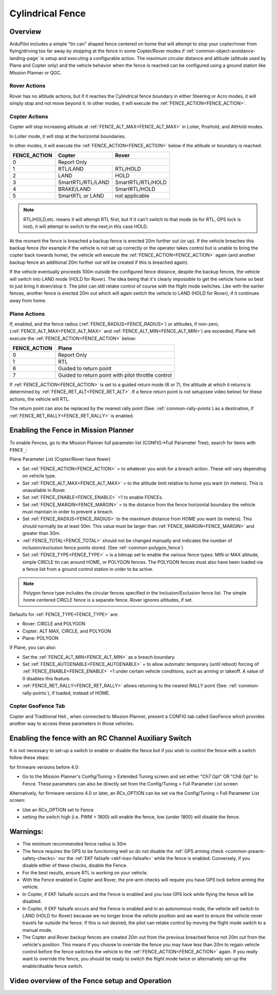 .. _common-ac2_simple_geofence:


=================
Cylindrical Fence
=================

Overview
========

ArduPilot includes a simple "tin can" shaped fence centered
on home that will attempt to stop your copter/rover from flying/driving too far away
by stopping at the fence in some Copter/Rover modes if :ref:`common-object-avoidance-landing-page` is setup and executing a configurable action.
The maximum circular distance and altitude (altitude used by Plane and Copter only) and the vehicle behavior when the fence is reached can be configured using a ground station like Mission Planner or QGC.

Rover Actions
-------------

Rover has no altitude actions, but if it reaches the Cylindrical fence boundary in either Steering or Acro modes, it will simply stop and not move beyond it. In other modes, it will execute the :ref:`FENCE_ACTION<FENCE_ACTION>`.

Copter Actions
--------------

Copter will stop increasing altitude at :ref:`FENCE_ALT_MAX<FENCE_ALT_MAX>` in Loiter, PosHold, and AltHold modes.

In Loiter mode, it will stop at the horizontal boundaries.

In other modes, it will execute the :ref:`FENCE_ACTION<FENCE_ACTION>` below if the altitude or boundary is reached.

+------------+--------------------+-------------------+
+FENCE_ACTION|  Copter            | Rover             +
+============+====================+===================+
+     0      |   Report Only                          +
+------------+--------------------+-------------------+
+     1      | RTL/LAND           | RTL/HOLD          +
+------------+--------------------+-------------------+
+     2      |LAND                | HOLD              +
+------------+--------------------+-------------------+
+     3      |  SmartRTL/RTL/LAND | SmartRTL/RTL/HOLD +
+------------+--------------------+-------------------+
+     4      | BRAKE/LAND         |SmartRTL/HOLD      +
+------------+--------------------+-------------------+
+     5      | SmartRTL or  LAND  | not applicable    +
+------------+--------------------+-------------------+

.. note:: RTL/HOLD,etc. means it will attempt RTL first, but if it can't switch to that mode (ie for RTL, GPS lock is lost), it will attempt to switch to the next,in this case HOLD.

At the moment the fence is breached a backup fence is erected 20m
further out (or up).  If the vehicle breaches this backup fence (for
example if the vehicle is not set up correctly or the operator takes
control but is unable to bring the copter back towards home), the vehicle
will execute the :ref:`FENCE_ACTION<FENCE_ACTION>` again (and another backup fence an additional
20m further out will be created if this is breached again).

If the vehicle eventually proceeds 100m outside the configured fence
distance, despite the backup fences, the vehicle will switch into LAND mode (HOLD for Rover).  The idea being that it's clearly impossible to get the vehicle home so best to just bring it
down/stop it.  The pilot can still retake control of course with the flight mode
switches.  Like with the earlier fences, another fence is erected 20m
out which will again switch the vehicle to LAND (HOLD for Rover), if it continues away from
home.

Plane Actions
-------------

If, enabled, and  the fence radius (:ref:`FENCE_RADIUS<FENCE_RADIUS>`) or altitudes, if non-zero, (:ref:`FENCE_ALT_MAX<FENCE_ALT_MAX>` and :ref:`FENCE_ALT_MIN<FENCE_ALT_MIN>`) are exceeded, Plane will execute the :ref:`FENCE_ACTION<FENCE_ACTION>` below:

+------------+--------------------+
+FENCE_ACTION|  Plane             +
+============+====================+
+     0      |   Report Only      +
+------------+--------------------+
+     1      | RTL                +
+------------+--------------------+
+     6      | Guided to return   +
+            | point              +
+------------+--------------------+
+     7      |  Guided to return  +
+            |  point with pilot  +
+            |  throttle control  +
+------------+--------------------+

If :ref:`FENCE_ACTION<FENCE_ACTION>` is set to a guided return mode (6 or 7), the altitude at which it returns is determined by :ref:`FENCE_RET_ALT<FENCE_RET_ALT>`. If a fence return point is not setup(see video below) for these actions, the vehicle will RTL.

The return point can also be replaced by the nearest rally point (See: :ref:`common-rally-points`) as a destination, if :ref:`FENCE_RET_RALLY<FENCE_RET_RALLY>` is enabled.


Enabling the Fence in Mission Planner
=====================================

To enable Fences, go to the Mission Planner full parameter list (CONFIG->Full Parameter Tree), search for items with ``FENCE_``:

.. image:: ../../../images/fence_enable.png
    :target: ../_images/fence_enable.png

Plane Parameter List (Copter/Rover have fewer)

-  Set :ref:`FENCE_ACTION<FENCE_ACTION>` = to whatever you wish for a breach action. These will vary depending on vehicle type.
-  Set :ref:`FENCE_ALT_MAX<FENCE_ALT_MAX>` = to the altitude limit relative to home you want (in meters). This is unavailable in Rover.
-  Set :ref:`FENCE_ENABLE<FENCE_ENABLE>` =1 to enable FENCEs.
-  Set :ref:`FENCE_MARGIN<FENCE_MARGIN>` = to the distance from the fence horizontal boundary the vehicle must maintain in order to prevent a breach.
-  Set :ref:`FENCE_RADIUS<FENCE_RADIUS>` to the maximum distance from HOME you want (in meters). This should normally be at least 50m. This value must be larger than :ref:`FENCE_MARGIN<FENCE_MARGIN>` and greater than 30m.
-  :ref:`FENCE_TOTAL<FENCE_TOTAL>` should not be changed manually and indicates the number of inclusion/exclusion fence points stored. (See :ref:`common-polygon_fence`)
-  Set :ref:`FENCE_TYPE<FENCE_TYPE>` = is a bitmap set to enable the various fence types: MIN or MAX altitude, simple CIRCLE tin can around HOME, or POLYGON fences. The POLYGON fences must also have been loaded via a fence list from a ground control station in order to be active.

.. note:: Polygon fence type includes the circular fences specified in the Inclusion/Exclusion fence list. The simple home centered CIRCLE fence is a separate fence. Rover ignores altitudes, if set.

Defaults for :ref:`FENCE_TYPE<FENCE_TYPE>` are:

- Rover: CIRCLE and POLYGON
- Copter: ALT MAX, CIRCLE, and POLYGON
- Plane: POLYGON

If Plane, you can also:

-  Set the :ref:`FENCE_ALT_MIN<FENCE_ALT_MIN>` as a breach boundary.
-  Set :ref:`FENCE_AUTOENABLE<FENCE_AUTOENABLE>` = to allow automatic temporary (until reboot) forcing of :ref:`FENCE_ENABLE<FENCE_ENABLE>` =1 under certain vehicle conditions, such as arming or takeoff. A value of 0 disables this feature.
-  :ref:`FENCE_RET_RALLY<FENCE_RET_RALLY>` allows returning to the nearest RALLY point (See: :ref:`common-rally-points`), if loaded, instead of HOME.


..  youtube:: gP5LYPEOLZY
    :width: 100%



Copter GeoFence Tab
-------------------

Copter and Traditional Heli , when connected to Mission Planner, present a CONFIG tab called GeoFence which provides another way to access these parameters in those vehicles.

.. image:: ../../../images/Fence_MPSetup.png
    :target: ../_images/Fence_MPSetup.png

Enabling the fence with an RC Channel Auxiliary Switch
======================================================

It is not necessary to set-up a switch to enable or disable the fence
but if you wish to control the fence with a switch follow these
steps:

for firmware versions before 4.0:

-  Go to the Mission Planner's Config/Tuning > Extended Tuning screen and set
   either "Ch7 Opt" OR "Ch8 Opt" to Fence. These parameters can also be directly set from the Config/Tuning > Full Parameter List screen
   
.. image:: ../../../images/Fence_MPCh78.png
    :target: ../_images/Fence_MPCh78.png
   
Alternatively, for firmware versions 4.0 or later, an RCx_OPTION can be set via the Config/Tuning > Full Parameter List screen:

-  Use an RCx_OPTION set to Fence
-  setting the switch high (i.e. PWM > 1800) will enable the fence, low
   (under 1800) will disable the fence.


Warnings:
=========

-  The minimum recommended fence radius is 30m
-  The fence requires the GPS to be functioning well so do not disable the :ref:`GPS arming check <common-prearm-safety-checks>` nor the :ref:`EKF failsafe <ekf-inav-failsafe>` while the fence is enabled. Conversely, if you disable either of these checks, disable the Fence.
-  For the best results, ensure RTL is working on your vehicle.
-  With the Fence enabled in Copter and Rover, the pre-arm checks will require you have GPS
   lock before arming the vehicle.
-  In Copter, if EKF failsafe occurs and the Fence is enabled and you lose
   GPS lock while flying the fence will be disabled.
-  In Copter, if EKF failsafe occurs and the Fence is enabled and in an autonomous mode, the vehicle will switch to LAND (HOLD for Rover) because we no
   longer know the vehicle position and we want to ensure the vehicle
   never travels far outside the fence. If this is not desired,
   the pilot can retake control by moving the flight mode switch to a manual mode.
-  The Copter and Rover backup fences are created 20m out from the previous breached
   fence not 20m out from the vehicle's position.  This means if you
   choose to override the fence you may have less than 20m to regain
   vehicle control before the fence switches the vehicle to the :ref:`FENCE_ACTION<FENCE_ACTION>`
   again.  If you really want to override the fence, you should be ready
   to switch the flight mode twice or alternatively set-up the
   enable/disable fence switch.

Video overview of the Fence setup and Operation
===============================================

..  youtube:: HDnGdo54o-4
    :width: 100%
